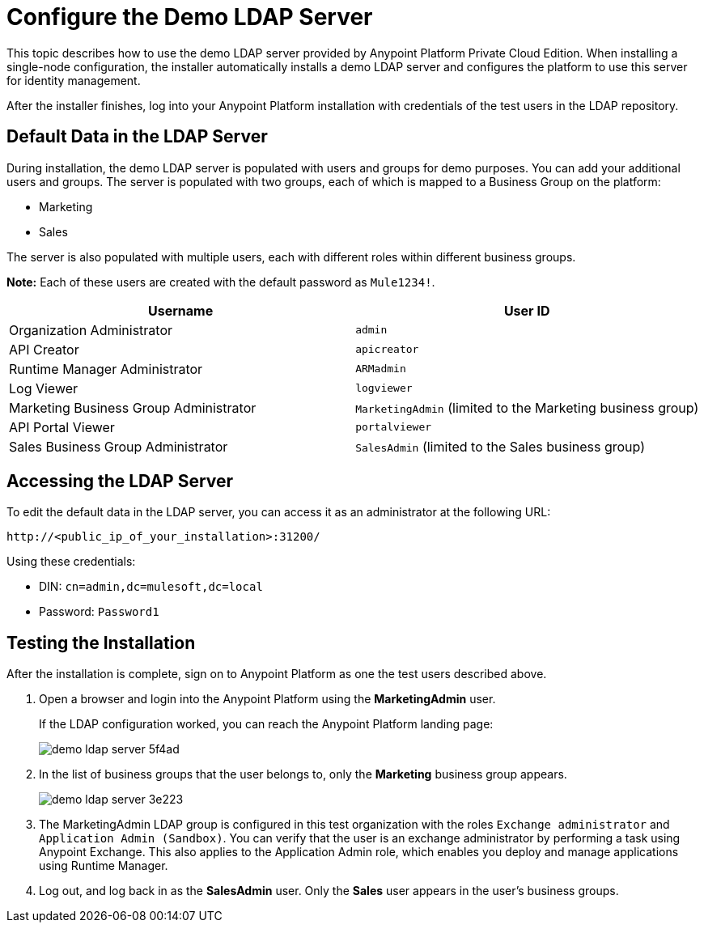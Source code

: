 = Configure the Demo LDAP Server

This topic describes how to use the demo LDAP server provided by Anypoint Platform Private Cloud Edition. When installing a single-node configuration, the installer automatically installs a demo LDAP server and configures the platform to use this server for identity management. 

After the installer finishes, log into your Anypoint Platform installation with credentials of the test users in the LDAP repository.


== Default Data in the LDAP Server

During installation, the demo LDAP server is populated with users and groups for demo purposes. You can add your additional users and groups. The server is populated with two groups, each of which is mapped to a Business Group on the platform:

* Marketing
* Sales

The server is also populated with multiple users, each with different roles within different business groups.

**Note:** Each of these users are created with the default password as `Mule1234!`.

[%header,cols="2*a"]
|===
|Username |User ID
| Organization Administrator | `admin`
| API Creator | `apicreator`
| Runtime Manager Administrator |`ARMadmin`
| Log Viewer |`logviewer`
| Marketing Business Group Administrator |`MarketingAdmin` (limited to the Marketing business group)
| API Portal Viewer |`portalviewer`
| Sales Business Group Administrator |`SalesAdmin`  (limited to the Sales business group)
|===


== Accessing the LDAP Server

To edit the default data in the LDAP server, you can access it as an administrator at the following URL:

----
http://<public_ip_of_your_installation>:31200/
----

Using these credentials:

** DIN: `cn=admin,dc=mulesoft,dc=local`
** Password: `Password1`

== Testing the Installation

After the installation is complete, sign on to Anypoint Platform as one the test users described above.

. Open a browser and login into the Anypoint Platform using the *MarketingAdmin* user.
+
If the LDAP configuration worked, you can reach the Anypoint Platform landing page:
+
image:demo-ldap-server-5f4ad.png[]

. In the list of business groups that the user belongs to, only the *Marketing* business group appears.

+
image:demo-ldap-server-3e223.png[]

. The MarketingAdmin LDAP group is configured in this test organization with the roles `Exchange administrator` and `Application Admin (Sandbox)`. You can verify that the user  is an exchange administrator by performing a task using Anypoint Exchange. This also applies to the Application Admin role, which enables you deploy and manage applications using Runtime Manager.

. Log out, and log back in as the *SalesAdmin* user. Only the *Sales* user appears in the user's business groups.
